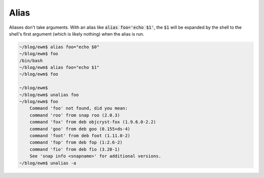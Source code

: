 =====
Alias
=====

Aliases don't take arguments. With an alias like :code:`alias foo='echo $1'`, the :code:`$1` will be expanded by the shell to the shell's first argument (which is likely nothing) when the alias is run.

.. code-block:: 

    ~/blog/ewm$ alias foo="echo $0"
    ~/blog/ewm$ foo
    /bin/bash
    ~/blog/ewm$ alias foo="echo $1"
    ~/blog/ewm$ foo

    ~/blog/ewm$
    ~/blog/ewm$ unalias foo
    ~/blog/ewm$ foo
        Command 'foo' not found, did you mean:
        command 'roo' from snap roo (2.0.3)
        command 'fox' from deb objcryst-fox (1.9.6.0-2.2)
        command 'goo' from deb goo (0.155+ds-4)
        command 'foot' from deb foot (1.11.0-2)
        command 'fop' from deb fop (1:2.6-2)
        command 'fio' from deb fio (3.28-1)
        See 'snap info <snapname>' for additional versions.
    ~/blog/ewm$ unalias -a